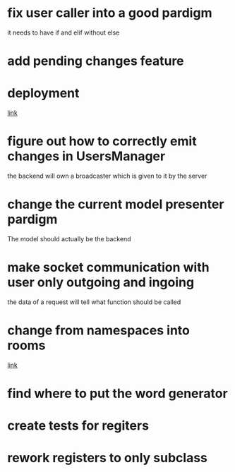 * fix user caller into a good pardigm
it needs to have if and elif without else
* add pending changes feature
* deployment
[[https://flask.palletsprojects.com/en/1.1.x/deploying/#deployment][link]]
* figure out how to correctly emit changes in UsersManager
  the backend will own a broadcaster which is given to it by the server
* change the current model presenter pardigm
The model should actually be the backend
* make socket communication with user only outgoing and ingoing
the data of a request will tell what function should be called
* change from namespaces into rooms
[[https://stackoverflow.com/questions/48036955/socket-io-switching-namespaces][link]]
* find where to put the word generator
* create tests for regiters
* rework registers to only subclass
